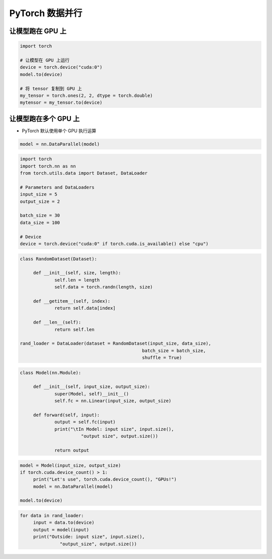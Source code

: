 .. _header-n0:

PyTorch 数据并行
=================

.. _header-n3:

让模型跑在 GPU 上
-----------------

.. code:: python

   import torch

   # 让模型在 GPU 上运行
   device = torch.device("cuda:0")
   model.to(device)

   # 将 tensor 复制到 GPU 上
   my_tensor = torch.ones(2, 2, dtype = torch.double)
   mytensor = my_tensor.to(device)

.. _header-n5:

让模型跑在多个 GPU 上
---------------------

-  PyTorch 默认使用单个 GPU 执行运算

.. code:: python

   model = nn.DataParallel(model)

.. code:: python

   import torch
   import torch.nn as nn
   from torch.utils.data import Dataset, DataLoader

   # Parameters and DataLoaders
   input_size = 5
   output_size = 2

   batch_size = 30
   data_size = 100

   # Device
   device = torch.device("cuda:0" if torch.cuda.is_available() else "cpu")

.. code:: python

   class RandomDataset(Dataset):

   	def __init__(self, size, length):
   		self.len = length
   		self.data = torch.randn(length, size)

   	def __getitem__(self, index):
   		return self.data[index]

   	def __len__(self):
   		return self.len

   rand_loader = DataLoader(dataset = RandomDataset(input_size, data_size), 
   						 batch_size = batch_size, 
   						 shuffle = True)

.. code:: python

   class Model(nn.Module):

   	def __init__(self, input_size, output_size):
   		super(Model, self)__init__()
   		self.fc = nn.Linear(input_size, output_size)

   	def forward(self, input):
   		output = self.fc(input)
   		print("\tIn Model: input size", input.size(),
   			  "output size", output.size())

   		return output

.. code:: python

   model = Model(input_size, output_size)
   if torch.cuda.device_count() > 1:
   	print("Let's use", torch.cuda.device_count(), "GPUs!")
   	model = nn.DataParallel(model)

   model.to(device)

.. code:: python

   for data in rand_loader:
   	input = data.to(device)
   	output = model(input)
   	print("Outside: input size", input.size(),
   		  "output_size", output.size())
